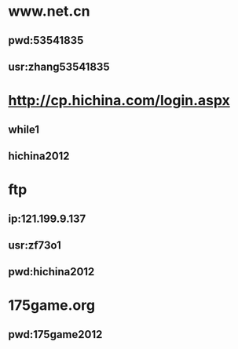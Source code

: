 * www.net.cn
** pwd:53541835
** usr:zhang53541835
* http://cp.hichina.com/login.aspx
** while1
** hichina2012
* ftp
** ip:121.199.9.137
** usr:zf73o1
** pwd:hichina2012
* 175game.org
** pwd:175game2012
